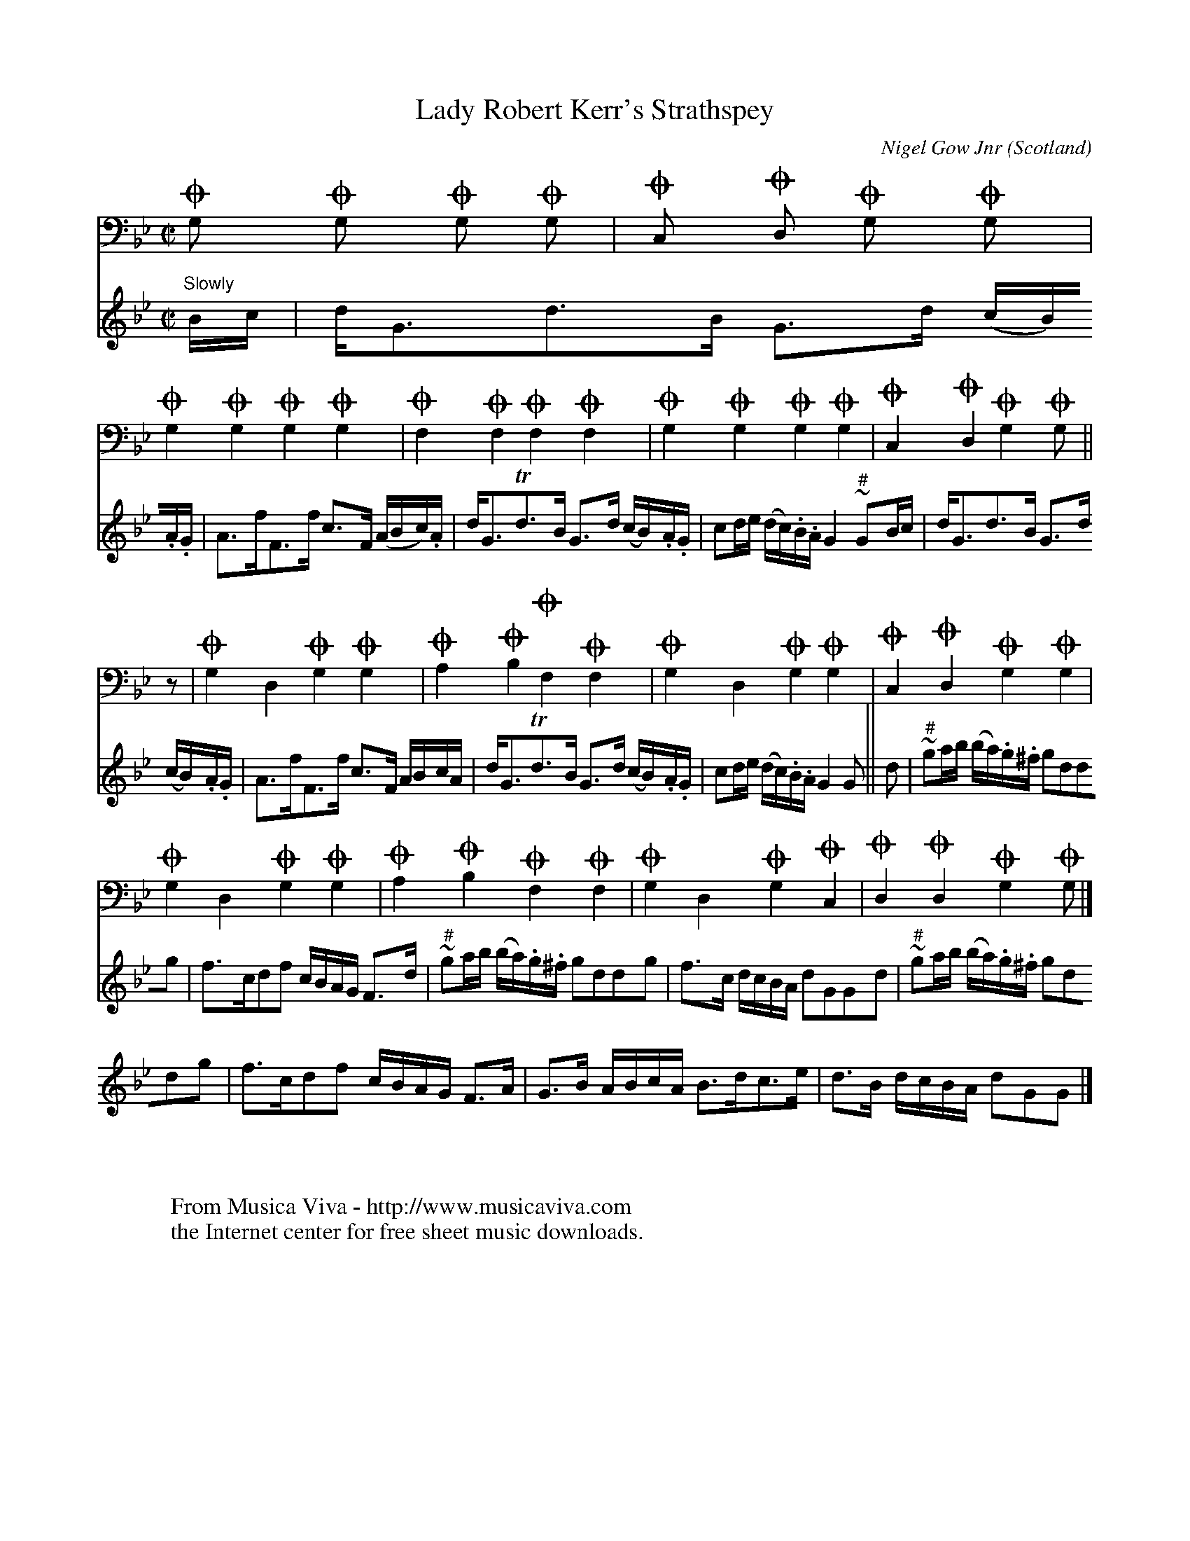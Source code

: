 X:1006
T:Lady Robert Kerr's Strathspey
C:Nigel Gow Jnr
O:Scotland
S:Collection of compositions by Niel Gow Jnr \
pub posthumously by Nathaniel Gow, 1837
N:for the pianoforte, harp, violin and violoncello
R:Strathspey
Z:Jack Campin, April 2000
F:http://abc.musicaviva.com/tunes/gow-jnr-nigel/lady-robert-kerrs.abc
%Posted Apr 27th 2000 at abcusers by Jack Campin as an example of an
%original use of BarFly's ornament macros. The O in front of the bass
%notes means that they are to be doubled one octave down.
V:2 bass
m: On  = [nn,]
m: On/ = [n/n,/]
M:C|
L:1/8
K:G Minor
V:1
"Slowly"
B/c/|d<Gd>B  G>d (c/B/).A/.G/|A>fF>f             c>F   (A/B/c/).A/|\
     d<GTd>B G>d (c/B/).A/.G/|cd/e/ (d/c/).B/.A/ G2 "#"~GB/c/     |
V:2 [L:1/4]*z/  |OG, OG, OG,  OG,        |OF,    OF,         OF,    OF,       |\
     OG, OG, OG,  OG,        |OC,    OD,         OG,    OG,       |
V:1 [L:1/8]
     d<Gd>B  G>d (c/B/).A/.G/|A>fF>f             c>F    A/B/c/A/  |\
     d<GTd>B G>d (c/B/).A/.G/|cd/e/ (d/c/).B/.A/ G2     G        ||
V:2 [L:1/4]
     OG, OG, OG,  OG,        |OF,    OF,         OF,    OF,       |\
     OG, OG, OG,  OG,        |OC,    OD,         OG,    OG,/     ||
V:1 [L:1/8]
d|"#"~ga/b/ (b/a/).g/.^f/ gddg  |f>cdf        c/B/A/G/ F>d  |\
  "#"~ga/b/ (b/a/).g/.^f/ gddg  |f>c d/c/B/A/ dGGd          |
V:2 [L:1/4]
z/|   OG,    D,           OG,OG,|OA, OB,      OF,      OF,  |\
      OG,    D,           OG,OG,|OC, OD,      OG,      OG,  |
V:1 [L:1/8]
  "#"~ga/b/ (b/a/).g/.^f/ gddg  |f>cdf        c/B/A/G/ F>A  |\
      G>B    A/B/c/A/     B>dc>e|d>B d/c/B/A/ dGG          |]
V:2 [L:1/4]
      OG,    D,           OG,OG,|OA, OB,      OF,      OF,  |\
      OG,    D,           OG,OC,|OD, OD,      OG,      OG,/|]
W:
W:
W:  From Musica Viva - http://www.musicaviva.com
W:  the Internet center for free sheet music downloads.


